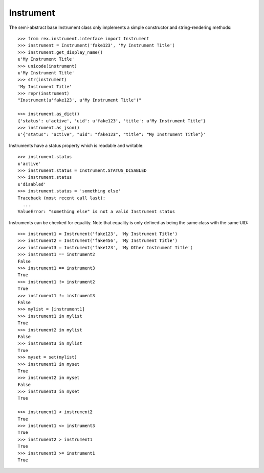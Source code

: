 **********
Instrument
**********

.. contents:: Table of Contents


The semi-abstract base Instrument class only implements a simple constructor
and string-rendering methods::

    >>> from rex.instrument.interface import Instrument
    >>> instrument = Instrument('fake123', 'My Instrument Title')
    >>> instrument.get_display_name()
    u'My Instrument Title'
    >>> unicode(instrument)
    u'My Instrument Title'
    >>> str(instrument)
    'My Instrument Title'
    >>> repr(instrument)
    "Instrument(u'fake123', u'My Instrument Title')"

    >>> instrument.as_dict()
    {'status': u'active', 'uid': u'fake123', 'title': u'My Instrument Title'}
    >>> instrument.as_json()
    u'{"status": "active", "uid": "fake123", "title": "My Instrument Title"}'


Instruments have a status property which is readable and writable::

    >>> instrument.status
    u'active'
    >>> instrument.status = Instrument.STATUS_DISABLED
    >>> instrument.status
    u'disabled'
    >>> instrument.status = 'something else'
    Traceback (most recent call last):
      ...
    ValueError: "something else" is not a valid Instrument status


Instruments can be checked for equality. Note that equality is only defined as
being the same class with the same UID::

    >>> instrument1 = Instrument('fake123', 'My Instrument Title')
    >>> instrument2 = Instrument('fake456', 'My Instrument Title')
    >>> instrument3 = Instrument('fake123', 'My Other Instrument Title')
    >>> instrument1 == instrument2
    False
    >>> instrument1 == instrument3
    True
    >>> instrument1 != instrument2
    True
    >>> instrument1 != instrument3
    False
    >>> mylist = [instrument1]
    >>> instrument1 in mylist
    True
    >>> instrument2 in mylist
    False
    >>> instrument3 in mylist
    True
    >>> myset = set(mylist)
    >>> instrument1 in myset
    True
    >>> instrument2 in myset
    False
    >>> instrument3 in myset
    True

    >>> instrument1 < instrument2
    True
    >>> instrument1 <= instrument3
    True
    >>> instrument2 > instrument1
    True
    >>> instrument3 >= instrument1
    True

